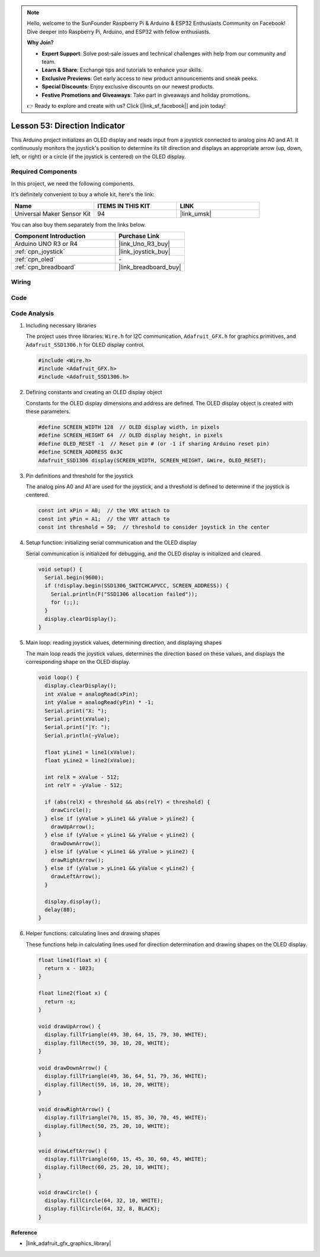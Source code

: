 
.. note::

    Hello, welcome to the SunFounder Raspberry Pi & Arduino & ESP32 Enthusiasts Community on Facebook! Dive deeper into Raspberry Pi, Arduino, and ESP32 with fellow enthusiasts.

    **Why Join?**

    - **Expert Support**: Solve post-sale issues and technical challenges with help from our community and team.
    - **Learn & Share**: Exchange tips and tutorials to enhance your skills.
    - **Exclusive Previews**: Get early access to new product announcements and sneak peeks.
    - **Special Discounts**: Enjoy exclusive discounts on our newest products.
    - **Festive Promotions and Giveaways**: Take part in giveaways and holiday promotions.

    👉 Ready to explore and create with us? Click [|link_sf_facebook|] and join today!

.. _uno_fun_direction_indicator:

Lesson 53: Direction Indicator
===========================================

This Arduino project initializes an OLED display and reads input from a joystick connected to analog pins A0 and A1. It continuously monitors the joystick's position to determine its tilt direction and displays an appropriate arrow (up, down, left, or right) or a circle (if the joystick is centered) on the OLED display.


Required Components
--------------------------

In this project, we need the following components. 

It's definitely convenient to buy a whole kit, here's the link: 

.. list-table::
    :widths: 20 20 20
    :header-rows: 1

    *   - Name	
        - ITEMS IN THIS KIT
        - LINK
    *   - Universal Maker Sensor Kit
        - 94
        - |link_umsk|

You can also buy them separately from the links below.

.. list-table::
    :widths: 30 20
    :header-rows: 1

    *   - Component Introduction
        - Purchase Link

    *   - Arduino UNO R3 or R4
        - |link_Uno_R3_buy|
    *   - :ref:`cpn_joystick`
        - |link_joystick_buy|
    *   - :ref:`cpn_oled`
        - \-
    *   - :ref:`cpn_breadboard`
        - |link_breadboard_buy|
        

Wiring
---------------------------

.. image:: img/Lesson_53_Direction_indicatorr_uno_bb.png
    :width: 100%

Code
---------------------------

.. raw:: html

    <iframe src="https://app.arduino.cc/sketches/c926f784-c6ac-4d4d-864c-d55aee9595b4?view-mode=embed" style="height:510px;width:100%;margin:10px 0" frameborder=0></iframe>


Code Analysis
---------------------------

#. Including necessary libraries

   The project uses three libraries: ``Wire.h`` for I2C communication, ``Adafruit_GFX.h`` for graphics primitives, and ``Adafruit_SSD1306.h`` for OLED display control.
 
   .. code-block:: arduino
 
      #include <Wire.h>
      #include <Adafruit_GFX.h>
      #include <Adafruit_SSD1306.h>

#. Defining constants and creating an OLED display object

   Constants for the OLED display dimensions and address are defined. The OLED display object is created with these parameters.
 
   .. code-block:: arduino
     
      #define SCREEN_WIDTH 128  // OLED display width, in pixels
      #define SCREEN_HEIGHT 64  // OLED display height, in pixels
      #define OLED_RESET -1  // Reset pin # (or -1 if sharing Arduino reset pin)
      #define SCREEN_ADDRESS 0x3C
      Adafruit_SSD1306 display(SCREEN_WIDTH, SCREEN_HEIGHT, &Wire, OLED_RESET);

#. Pin definitions and threshold for the joystick

   The analog pins A0 and A1 are used for the joystick, and a threshold is defined to determine if the joystick is centered.
 
   .. code-block:: arduino
 
      const int xPin = A0;  // the VRX attach to
      const int yPin = A1;  // the VRY attach to
      const int threshold = 50;  // threshold to consider joystick in the center
 
#. Setup function: initializing serial communication and the OLED display

   Serial communication is initialized for debugging, and the OLED display is initialized and cleared.
 
   .. code-block:: arduino
 
      void setup() {
        Serial.begin(9600);
        if (!display.begin(SSD1306_SWITCHCAPVCC, SCREEN_ADDRESS)) {
          Serial.println(F("SSD1306 allocation failed"));
          for (;;);
        }
        display.clearDisplay();
      }
 
#. Main loop: reading joystick values, determining direction, and displaying shapes

   The main loop reads the joystick values, determines the direction based on these values, and displays the corresponding shape on the OLED display.

   .. image:: img/Lesson_53_Code_Analysis.png
    :width: 85%

   .. raw:: html
   
       <br/><br/>
 
   .. code-block:: arduino
 
      void loop() {
        display.clearDisplay();
        int xValue = analogRead(xPin);
        int yValue = analogRead(yPin) * -1;
        Serial.print("X: ");
        Serial.print(xValue);
        Serial.print("|Y: ");
        Serial.println(-yValue);
  
        float yLine1 = line1(xValue);
        float yLine2 = line2(xValue);
  
        int relX = xValue - 512;
        int relY = -yValue - 512;
  
        if (abs(relX) < threshold && abs(relY) < threshold) {
          drawCircle();
        } else if (yValue > yLine1 && yValue > yLine2) {
          drawUpArrow();
        } else if (yValue < yLine1 && yValue < yLine2) {
          drawDownArrow();
        } else if (yValue < yLine1 && yValue > yLine2) {
          drawRightArrow();
        } else if (yValue > yLine1 && yValue < yLine2) {
          drawLeftArrow();
        }
  
        display.display();
        delay(80);
      }
 
#. Helper functions: calculating lines and drawing shapes

   These functions help in calculating lines used for direction determination and drawing shapes on the OLED display.
 
   .. code-block:: arduino
 
      float line1(float x) {
        return x - 1023;
      }
  
      float line2(float x) {
        return -x;
      }
  
      void drawUpArrow() {
        display.fillTriangle(49, 30, 64, 15, 79, 30, WHITE);
        display.fillRect(59, 30, 10, 20, WHITE);
      }
  
      void drawDownArrow() {
        display.fillTriangle(49, 36, 64, 51, 79, 36, WHITE);
        display.fillRect(59, 16, 10, 20, WHITE);
      }
  
      void drawRightArrow() {
        display.fillTriangle(70, 15, 85, 30, 70, 45, WHITE);
        display.fillRect(50, 25, 20, 10, WHITE);
      }
  
      void drawLeftArrow() {
        display.fillTriangle(60, 15, 45, 30, 60, 45, WHITE);
        display.fillRect(60, 25, 20, 10, WHITE);
      }
  
      void drawCircle() {
        display.fillCircle(64, 32, 10, WHITE);
        display.fillCircle(64, 32, 8, BLACK);
      }
  
**Reference**

- |link_adafruit_gfx_graphics_library|